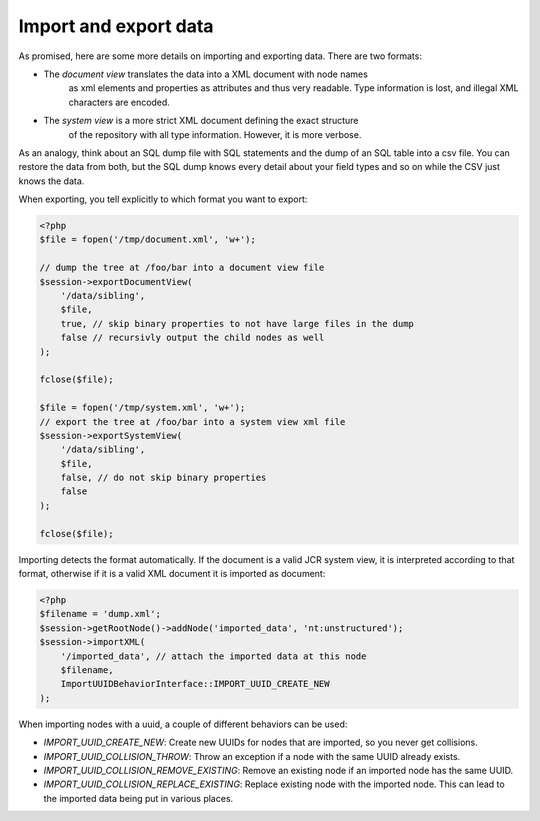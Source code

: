 Import and export data
======================

As promised, here are some more details on importing and exporting data. There
are two formats:

* The *document view* translates the data into a XML document with node names
    as xml elements and properties as attributes and thus very readable. Type
    information is lost, and illegal XML characters are encoded.
* The *system view* is a more strict XML document defining the exact structure
    of the repository with all type information. However, it is more verbose.

As an analogy, think about an SQL dump file with SQL statements and the dump of
an SQL table into a csv file. You can restore the data from both, but the SQL
dump knows every detail about your field types and so on while the CSV just
knows the data.

When exporting, you tell explicitly to which format you want to export:

.. code-block:: php

    <?php
    $file = fopen('/tmp/document.xml', 'w+');

    // dump the tree at /foo/bar into a document view file
    $session->exportDocumentView(
        '/data/sibling',
        $file,
        true, // skip binary properties to not have large files in the dump
        false // recursivly output the child nodes as well
    );

    fclose($file);

    $file = fopen('/tmp/system.xml', 'w+');
    // export the tree at /foo/bar into a system view xml file
    $session->exportSystemView(
        '/data/sibling',
        $file,
        false, // do not skip binary properties
        false
    );

    fclose($file);

Importing detects the format automatically. If the document is a valid JCR
system view, it is interpreted according to that format, otherwise if it is a
valid XML document it is imported as document:

.. code-block:: php

    <?php
    $filename = 'dump.xml';
    $session->getRootNode()->addNode('imported_data', 'nt:unstructured');
    $session->importXML(
        '/imported_data', // attach the imported data at this node
        $filename,
        ImportUUIDBehaviorInterface::IMPORT_UUID_CREATE_NEW
    );

When importing nodes with a uuid, a couple of different behaviors can be used:

* `IMPORT_UUID_CREATE_NEW`: Create new UUIDs for nodes that are imported, so you never get collisions.
* `IMPORT_UUID_COLLISION_THROW`: Throw an exception if a node with the same UUID already exists.
* `IMPORT_UUID_COLLISION_REMOVE_EXISTING`: Remove an existing node if an imported node has the same UUID.
* `IMPORT_UUID_COLLISION_REPLACE_EXISTING`: Replace existing node with the imported node. This can lead to the imported data being put in various places.

